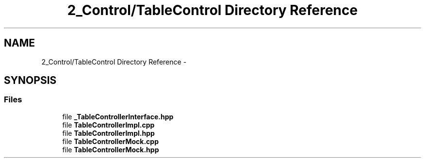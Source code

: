 .TH "2_Control/TableControl Directory Reference" 3 "Mon Sep 25 2017" "KickIT@Eclipse" \" -*- nroff -*-
.ad l
.nh
.SH NAME
2_Control/TableControl Directory Reference \- 
.SH SYNOPSIS
.br
.PP
.SS "Files"

.in +1c
.ti -1c
.RI "file \fB_TableControllerInterface\&.hpp\fP"
.br
.ti -1c
.RI "file \fBTableControllerImpl\&.cpp\fP"
.br
.ti -1c
.RI "file \fBTableControllerImpl\&.hpp\fP"
.br
.ti -1c
.RI "file \fBTableControllerMock\&.cpp\fP"
.br
.ti -1c
.RI "file \fBTableControllerMock\&.hpp\fP"
.br
.in -1c
